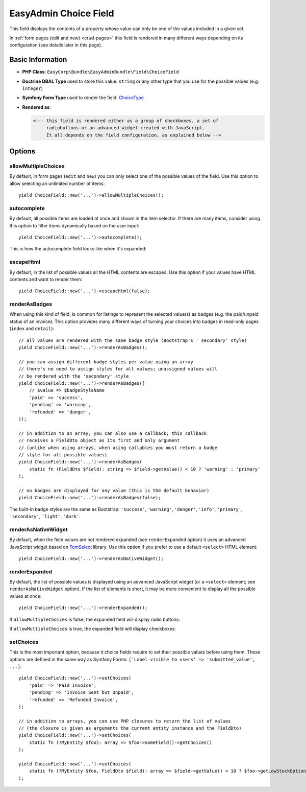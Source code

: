 EasyAdmin Choice Field
======================

This field displays the contents of a property whose value can only be one of
the values included in a given set.

In :ref:`form pages (edit and new) <crud-pages>` this field is rendered in many
different ways depending on its configuration (see details later in this page).

Basic Information
-----------------

* **PHP Class**: ``EasyCorp\Bundle\EasyAdminBundle\Field\ChoiceField``
* **Doctrine DBAL Type** used to store this value: ``string`` or any
  other type that you use for the possible values (e.g. ``integer``)
* **Symfony Form Type** used to render the field: `ChoiceType`_
* **Rendered as**:

  .. code-block:: html

    <!-- this field is rendered either as a group of checkboxes, a set of
         radiobuttons or an advanced widget created with JavaScript.
         It all depends on the field configuration, as explained below -->

Options
-------

allowMultipleChoices
~~~~~~~~~~~~~~~~~~~~

By default, in form pages (``edit`` and ``new``) you can only select one of the
possible values of the field. Use this option to allow selecting an unlimited
number of items::

    yield ChoiceField::new('...')->allowMultipleChoices();

autocomplete
~~~~~~~~~~~~

By default, all possible items are loaded at once and shown in the item selector.
If there are many items, consider using this option to filter items dynamically
based on the user input::

    yield ChoiceField::new('...')->autocomplete();

This is how the autocomplete field looks like when it's expanded:

.. image:: ../images/fields/field-choice-autocomplete.png
   :alt: Default style of EasyAdmin choice field with autocomplete

escapeHtml
~~~~~~~~~~

By default, in the list of possible values all the HTML contents are escaped.
Use this option if your values have HTML contents and want to render them::

    yield ChoiceField::new('...')->escapeHtml(false);

renderAsBadges
~~~~~~~~~~~~~~

When using this kind of field, is common for listings to represent the selected
value(s) as badges (e.g. the paid/unpaid status of an invoice). This option
provides many different ways of turning your choices into badges in read-only
pages (``index`` and ``detail``)::

    // all values are rendered with the same badge style (Bootstrap's ' secondary' style)
    yield ChoiceField::new('...')->renderAsBadges();

    // you can assign different badge styles per value using an array
    // there's no need to assign styles for all values; unassigned values will
    // be rendered with the 'secondary' style
    yield ChoiceField::new('...')->renderAsBadges([
        // $value => $badgeStyleName
        'paid' => 'success',
        'pending' => 'warning',
        'refunded' => 'danger',
    ]);

    // in addition to an array, you can also use a callback; this callback
    // receives a FieldDto object as its first and only argument
    // (unlike when using arrays, when using callables you must return a badge
    // style for all possible values)
    yield ChoiceField::new('...')->renderAsBadges(
        static fn (FieldDto $field): string => $field->getValue() < 10 ? 'warning' : 'primary'
    );

    // no badges are displayed for any value (this is the default behavior)
    yield ChoiceField::new('...')->renderAsBadges(false);

The built-in badge styles are the same as Bootstrap: ``'success'``,
``'warning'``, ``'danger'``, ``'info'``, ``'primary'``, ``'secondary'``,
``'light'``, ``'dark'``.

renderAsNativeWidget
~~~~~~~~~~~~~~~~~~~~

By default, when the field values are not rendered expanded (see ``renderExpanded``
option) it uses an advanced JavaScript widget based on `TomSelect`_ library.
Use this option if you prefer to use a default ``<select>`` HTML element::

    yield ChoiceField::new('...')->renderAsNativeWidget();

renderExpanded
~~~~~~~~~~~~~~

By default, the list of possible values is displayed using an advanced JavaScript
widget (or a ``<select>`` element; see ``renderAsNativeWidget`` option). If the
list of elements is short, it may be more convenient to display all the possible
values at once::

    yield ChoiceField::new('...')->renderExpanded();

If ``allowMultipleChoices`` is false, the expanded field will display radio buttons:

.. image:: ../images/fields/field-choice-radiobutton.png
   :alt: Default style of EasyAdmin choice field with radiobuttons

If ``allowMultipleChoices`` is true, the expanded field will display checkboxes:

.. image:: ../images/fields/field-choice-checkbox.png
   :alt: Default style of EasyAdmin choice field with checkboxes

setChoices
~~~~~~~~~~

This is the most important option, because it choice fields require to set their
possible values before using them. These options are defined in the same way as
Symfony Forms: ``['Label visible to users' => 'submitted_value', ...]``::

    yield ChoiceField::new('...')->setChoices(
        'paid' => 'Paid Invoice',
        'pending' => 'Invoice Sent but Unpaid',
        'refunded' => 'Refunded Invoice',
    );

    // in addition to arrays, you can use PHP closures to return the list of values
    // (the closure is given as arguments the current entity instance and the FieldDto)
    yield ChoiceField::new('...')->setChoices(
        static fn (?MyEntity $foo): array => $foo->someField()->getChoices()
    );

    yield ChoiceField::new('...')->setChoices(
        static fn (?MyEntity $foo, FieldDto $field): array => $field->getValue() < 10 ? $foo->getLowStockOptions() : $foo->getNormalStockOptions()
    );

.. _`TomSelect`: https://tom-select.js.org/
.. _`ChoiceType`: https://symfony.com/doc/current/reference/forms/types/entity.html
